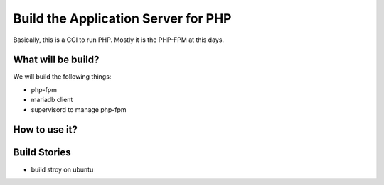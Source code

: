Build the Application Server for PHP
====================================

Basically, this is a CGI to run PHP.
Mostly it is the PHP-FPM at this days.

What will be build?
-------------------

We will build the following things:

- php-fpm
- mariadb client
- supervisord to manage php-fpm

How to use it?
--------------

Build Stories
-------------

- build stroy on ubuntu
